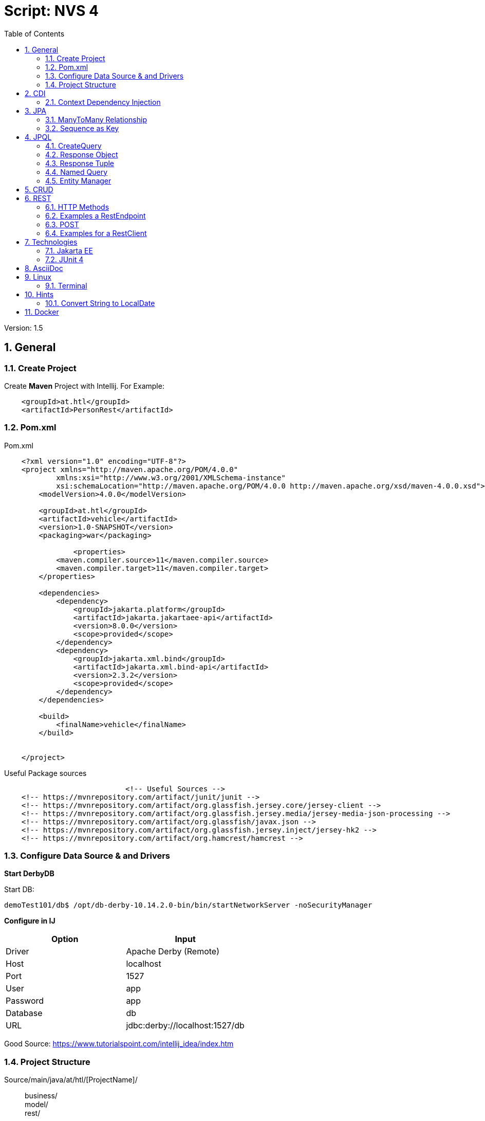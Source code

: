 = Script: NVS 4
:toc:


// Metadata
:author: GeorgSeng
:date: 2019-12-07
:revision:  1.5

// Settings
:source-highlighter: coderay
:icons: font
:sectnums:    // Nummerierung der Überschriften / section numbering
:pdfwidth: pdfwidth=80vw
// Refs:
:imagesdir: /home/georg/Documents/4NVS/Documents/images
//:imagesdir: images
//:sourcedir-code: src/main/java/at/htl/jdbcprimer
//:sourcedir-test: src/test/java/at/htl/jdbcprimer

 
Version: {revision}


//General
== General
////
The Document Contains:  

[lines=5]
. *General*
.. Create a Project
.. Pom.xml
.. Config Data Source DerbyDB 
.. Project Structure
... Repository
... Entity
... RestConfig
... InitBean
... Request.http
. *CDI*
.. Context Dependency Injection 
. *JPA*
.. Annotations 
.. ManyToMany Relationship
.. Auto Generated Table
.. Composite Key
.. Sequence as Key
. *JPQL*
.. CreateQuery
.. Response Object
.. Response Tuple
.. Named Query
.. Entity Manager
. *CRUDE*
.. Types
.. Examples
. *REST*
.. HTTP Methods
.. RestEndpoint GET
.. POST
.. RestClient
. *Technologies*
.. Jakarta EE
.. JUNIT 4
... Method Annotations
... Assert Methods
. *AsciiDoc*
. *Linux*
.. Terminal
. *Hints*
.. Convert String to LocalDate
////

//
=== Create Project

Create *Maven* Project with Intellij.
For Example:
[source, xml]
----
    <groupId>at.htl</groupId>
    <artifactId>PersonRest</artifactId>
----

//
=== Pom.xml
.Pom.xml
[source, XML]
----
    <?xml version="1.0" encoding="UTF-8"?>
    <project xmlns="http://maven.apache.org/POM/4.0.0"
            xmlns:xsi="http://www.w3.org/2001/XMLSchema-instance"
            xsi:schemaLocation="http://maven.apache.org/POM/4.0.0 http://maven.apache.org/xsd/maven-4.0.0.xsd">
        <modelVersion>4.0.0</modelVersion>

        <groupId>at.htl</groupId>
        <artifactId>vehicle</artifactId>
        <version>1.0-SNAPSHOT</version>
        <packaging>war</packaging>

                <properties>
            <maven.compiler.source>11</maven.compiler.source>
            <maven.compiler.target>11</maven.compiler.target>
        </properties>

        <dependencies>
            <dependency>
                <groupId>jakarta.platform</groupId>
                <artifactId>jakarta.jakartaee-api</artifactId>
                <version>8.0.0</version>
                <scope>provided</scope>
            </dependency>
            <dependency>
                <groupId>jakarta.xml.bind</groupId>
                <artifactId>jakarta.xml.bind-api</artifactId>
                <version>2.3.2</version>
                <scope>provided</scope>
            </dependency>
        </dependencies>

        <build>
            <finalName>vehicle</finalName>
        </build>


    </project>
----

.Useful Package sources
[source, XML]
----
                            <!-- Useful Sources -->
    <!-- https://mvnrepository.com/artifact/junit/junit -->
    <!-- https://mvnrepository.com/artifact/org.glassfish.jersey.core/jersey-client -->
    <!-- https://mvnrepository.com/artifact/org.glassfish.jersey.media/jersey-media-json-processing -->
    <!-- https://mvnrepository.com/artifact/org.glassfish/javax.json -->
    <!-- https://mvnrepository.com/artifact/org.glassfish.jersey.inject/jersey-hk2 -->
    <!-- https://mvnrepository.com/artifact/org.hamcrest/hamcrest -->
----

//
=== Configure Data Source & and Drivers

*Start DerbyDB*

.Start DB:
[source, shell]
----
demoTest101/db$ /opt/db-derby-10.14.2.0-bin/bin/startNetworkServer -noSecurityManager
----

*Configure in IJ*
|===
| *Option* | *Input*

| Driver | Apache Derby (Remote)

| Host | localhost

| Port | 1527

| User | app

| Password | app

| Database | db

| URL | jdbc:derby://localhost:1527/db

|===

Good Source:
https://www.tutorialspoint.com/intellij_idea/index.htm


:hardbreaks:

//ProjectStructure
=== Project Structure

//image::Project_Structure.png[]

Source/main/java/at/htl/[ProjectName]/::
business/
model/
rest/


Source/main/resources/::
Files.csv
META-INF/ :::
    persistence.xml


//
* The source code is usually in 3 subdirectory of the main folder *at.htl.project_Name* Folder. The subdirectory are *business, model, rest*.

* In the *business folder* is the *InitBean.java* which 
contains the init method for the Application server.

* In the *model folder* are the *Entities*.

* In the *rest folder* is the *Endpoints.java* and the *RestConfig.java* which configures the rest service.

* For testing the REST service a *request.http* can be created this file should be placed in the *requests folder* which is a subdirectory of the project's root directory.

* The *resources folder* which is also a subdirectory of the project's root directory is for resources. Like: *csv files* or the folder *META-INF* which contains the *persistance.xml*.

//
==== Repository

.Example for a Repository
[source, JAVA]
----
@Transactional
public class CourseRepository {


    @PersistenceContext
    EntityManager em;
}
----

//
==== Entity

.Example Person
[source, Java]
----
    package at.htl.person.model;
    import javax.persistence.*;

    @Entity
    //@Entity(name = "Person")
    public class Person {
        @Transient
        DateTimeFormatter dtf = DateTimeFormatter.ofPattern("dd.MM.yyyy");

        @Id @GeneratedValue(strategy = GenerationType.IDENTITY)
        private Long id;
        @Column(name = "customer_name")
        private String name;
    }
----

//
===== XML-Root
For xml we have to declare the entity as: 

.Example for Entity with XML+
[source, Java]
----
    import javax.xml.bind.annotation.XmlRootElement;

    @XmlRootElement
    public class Vehicle {}
----

//
==== Rest Config

.Rest Config File
[source, java]
----
    package at.htl.vehicle.rest;

    import javax.ws.rs.ApplicationPath;
    import javax.ws.rs.core.Application;

    @ApplicationPath("api")
    public class RestConfig extends Application {

    }
----

//
==== InitBean (Read data from csv)

Good Source:
https://stuetzpunkt.wordpress.com/2016/12/28/how-to-access-file-in-resources-folder-javaee/

.Example for read csv in InitBean
[source, java]
----
    private void init(
        @Observes
        @Initialized(ApplicationScoped.class) Object object) {
        readCsv(FILE_NAME);
    }

    private void readCsv(String fileName) {
        URL url = Thread.currentThread().getContextClassLoader()
                .getResource(fileName);
        try (Stream<String> stream = Files.lines(Paths.get(url.getPath())
                , StandardCharsets.UTF_8)) {
            stream
                    .skip(1)
                    ...
                    .forEach(em::merge);
        } catch (IOException e) {
            e.printStackTrace();
        }
    }
----

//
==== Request.http

.Examples for a POST in request.http
[source, HTTP]
----
    POST http://localhost:8080/person/api/person
    Content-Type: application/json

    [
        {
            "dob": "2001-10-07",
            "name": "Chiara"
        },
        {
            "dob": "2002-03-23",
            "name": "Christoph"
        }
    ]
----

.Examples for GET in request.http
[source, HTTP]
----
    ### Get All as XML
    GET http://localhost:8080/person/api/person/demo
    Accept: application/xml

    ### Get Susi
    GET http://localhost:8080/person/api/person?name=Susi
----

//CDI
== CDI
=== Context Dependency Injection 
CDI is part of JavaBeans it can be configured in the beans.xml file.

With the @Inject the cdi can create a contextual instance of the Object / Class you want to have.

* Field injection type (most important): Request Context and Injected in a particular field (@Inject private RequestScope requestScop)

* Constructor injection point (Field gets initialized in the constructor using cdi):  @Inject private ScopesBean(DependentScope){this.dependentScope = dependentScope;}

* Method injection point is the same as Constructor method.


//JPA
== JPA
JPA is a concept that can be implemented like a interface, the current reference implementation is EclipseLink.

The majority of imports is located in the fallowing package:
*Source Package: import javax.persistence.**;

.*Common JPA Annotations*
|===
|Annotation | Description

| @Entity | makes a class a entity

| @Entity(name = "Person") | defines the table name of the entity

| @Id | defines the Pk of a table entity

| @GeneratedValue(strategy = GenerationType.IDENTITY) 
| defines a auto generated key

a|
image::Column_options.png[]
| options for fields / columns

| @Transient
| defines fields that should not be part of the entity

| @Enumerated(EnumType.STRING)
  private EmploymentType empType;
| defines what kind of datatype of a enum get stored in the db (by default int)

|===

.*JPA Relationship Annotations* 
|===
|Annotation | Description

a|
[source, Java]
----
/*  Bestellung */
@OneToMany(mappedBy="bestellung", 
cascade = CascadeType.Persist, orphanRemoval=true)
private List<Bestellungsposition> bestellungspositionListe;
----
| delete dependent children, when the parent is going to be 
deleted (child-entities are orphans (=Waisen) then)


a|
[source, Java]
----
/*  Bestelposition */
@ManyToOne
@JoinColumn(name = "bestellung_id")
private Bestellung bestellung;
----
| the inverse part of the relationship

a|
[source, Java]
----
/*  Person */
@ManyToOne()
@JoinColumns({
    @JoinColumn(name = "Address_No"),
    @JoinColumn(name = "ssn")
})
private Address address;

/* Address */
@OneToMany(mappedBy = "id.person", cascade = CascadeType.PERSIST)
private List<Address> addresses = new ArrayList<>();
----
| when address has a composition key

a|
[source, Java]
----

/*  Person */
@OneToOne
@JoinColumn(unique = true)
private Address address;
----
| defines a OneToOne relationship and adds a Fk to the Address in the Person

a|
[source, Java]
----
@OneToOne(cascade = {CascadeType.PERSIST, CascadeType.REMOVE})
private Address address;
----
| the Address would get added the same moment as the parent object and removed

|===

//
=== ManyToMany Relationship

There are two ways to make a many to many relationship in JPA. You can decide between a auto generate association table or you can make one yourself. The auto generated on has a down side due to a leg of customizability so if you want to ahv custom fields you have to create a new @Entity class and a new @Embaddable class for the Id.

//
==== Auto Generated Table

.Example Auto Generated Association Table
[source, Java]
----
    @Entity
    class Student {
    
        @Id
        Long id;
    
        @ManyToMany
        @JoinTable(
            name = "course_like", 
            joinColumns = @JoinColumn(name = "student_id"), 
            inverseJoinColumns = @JoinColumn(name = "course_id"))
        Set<Course> likedCourses;
    }
    
    @Entity
    class Course {
    
        @Id
        Long id;
    
        @ManyToMany(mappedBy = "likedCourses")
        Set<Student> likes;
    }
----

The new association is in this case owned by the student.

==== Composite Key

.Example Composite Key
[source, Java]
----
    @Embeddable
    class CourseRatingKey implements Serializable {
    
        @Column(name = "student_id")
        Long studentId;
    
        @Column(name = "course_id")
        Long courseId;
    
        // standard constructors, getters, and setters
        // hashcode and equals implementation
    }
----

.Example Using a Composite Key
[source, Java]
----
    @Entity
    class CourseRating {
    
        @EmbeddedId             //Could be a normal @Id
        CourseRatingKey id;     //Long id;
    
        @ManyToOne
        @MapsId("student_id")   //This would then bin unnecessary
        @JoinColumn(name = "student_id")
        Student student;
    
        @ManyToOne
        @MapsId("course_id")    //This would then bin unnecessary
        @JoinColumn(name = "course_id")
        Course course;
    
        int rating;
    }

    class Student {
        @OneToMany(mappedBy = "student")
        Set<CourseRating> ratings;
    }
    
    class Course {
        @OneToMany(mappedBy = "course")
        Set<CourseRating> ratings;
    }
----

=== Sequence as Key
.Example Sequence as Primary Key
[source, JAVA]
----
    @Entity
    @Table(name = "XY_MY_OBJECT")
    @SequenceGenerator(name="xy_my_object_seq", initialValue=500, allocationSize=1)
    public class MyObject {

        @GeneratedValue(strategy= GenerationType.SEQUENCE, generator="xy_my_object_seq")
        @Id Long id;
    }
----

== JPQL
Java Persistance Query Language

=== CreateQuery

.Example for More Advanced Example
[source, java]
----
    public void getStuff(){
        System.out.println("\n JPA_1 | Query2:");
        Query query2 = em.createQuery(
                "SELECT NEW demo.AwesomePeopleDetail(p.isAwesome, count(p.SSN)) from Person p group by p.isAwesome");
        List<AwesomePeopleDetail> result2 = query2.getResultList();
        for (AwesomePeopleDetail apc : result2) {
            System.out.println(apc.isAwesome() + ": " + apc.getCount());
        }
    }
----

=== Response Object

.Example for Query Response Class
[source, java]
----
    public class AwesomePeopleDetail {

        private boolean isAwesome;
        private long count;

        public AwesomePeopleDetail(boolean isAwesome, long count) {
            this.isAwesome = isAwesome;
            this.count = count;
        }
        //region Properties
        ...
        //endregion
    }
----

=== Response Tuple
Example for saving Response in a Tuple:

.Example for a Tuple Response
[source, Java]
----
    private static void secondQuery(EntityManager em) {
        TypedQuery<Tuple> query = em.createQuery("select o.id, p.firstName || ' ' || p.lastName, a.country 
            || ' ' || a.city || ' ' || a.street || ' ' || a.streetNo as name, 
            sum(oi.amount * p2.price) as totalCost, sum(oi.amount) as pieces " +
                "from Person p join p.addresses a join Order o on o.customer = p join o.orderItems oi " +
                "join oi.id.product p2 where a.id.addressNo = o.shipmentAddress.id.addressNo group by o, p, a", Tuple.class);
        Tuple result = query.getResultList().get(0);
        var shipment = new OrderShipment((int) result.get(0), (String) result.get(1), (String) result.get(2), 
            (BigDecimal) result.get(3), Math.toIntExact((long) result.get(4)));
        printShipmentInfo(shipment);
    }
----

=== Named Query

.Example for NamedQueries
[source, java]
----
    @Entity
    @NamedQueries({
            @NamedQuery(
                    name = "Person.findAll",
                    query = "select p from Person p"
            ),
            @NamedQuery(
                    name = "Person.findByName",
                    query = "select p from Person p where p.name = :NAME"
            )
    })
----

.Example for a Rest using a NamedQuery
[source, java]
----
    @GET
    @Produces(MediaType.APPLICATION_JSON)
    public Person findByName(@QueryParam("name") String name) {
        return em
        .createNamedQuery("Person.findByName",Person.class)
        .setParameter("NAME", name)
        .getSingleResult();
    }
----

=== Entity Manager

Example for creating a Entity Manager

.Eample for Creating a EntityManager
[source, java]
----
    EntityManagerFactory emf = Persistence.createEntityManagerFactory("my−persistence−unit");
    EntityManager em = emf.createEntityManager();

    em.getTransaction().begin();
    // perform insert/update/delete/query
    em.getTransaction().commit(); 
    // or em.getTransaction().rollback();
    em.close();
----


Good Sources:
https://www.tutorialspoint.com/de/jpa/jpa_jpql.htm

== CRUD
* Create: persist entity

[source, java]
----
    em.persist(person);
----
* Read: find entity by id

[source, java]
----
    Person person = em.find(Person.class, "1234010190");
----
* Update: update entity fields

[source, java]
----
    Person person = em.find(Person.class, "1234010190");
    person.setName("Jane Doe");
    // optional: other operations
    em.merge();
    //em.getTransaction().commit(); 
    // executes update for the name of the person
----
* Delete: remove entity

[source, java]
----
    Person person = em.find(Person.class, "1234010190");
    em.remove(person);
    // optional: other operations
    em.getTransaction().commit(); 
    // executes delete for the person
----

//<<< //page brake
== REST

=== HTTP Methods

* Get (Read: all or a specific resource)
* Post (Create or Update: without a specific ID)
* HEAD
* PUT (Create or Update: with a specific ID)
* DELETE (delete a specific resource)
* TRACE
* OPTIONS
* CONNECT

Good Source:
https://wiki.selfhtml.org/wiki/HTTP/Anfragemethoden

=== Examples a RestEndpoint

.Common Imports for a RestEndpoint
[source, java]
----
    import javax.annotation.PostConstruct;
    import javax.json.*;
    import javax.persistence.*;
    import javax.transaction.Transactional;
    import javax.ws.rs.*;
    import javax.ws.rs.core.*;
    import java.net.URI;
    import java.time.LocalDate;
    import java.time.format.DateTimeFormatter;
    import java.util.List;
----

.Example for a Endpoint
[source, java]
----
    @Path("person")
    public class PersonEndpoint {

        public PersonEndpoint() {
        }

        @PersistenceContext
        EntityManager em;

        @GET
        @Produces({MediaType.APPLICATION_JSON, MediaType.APPLICATION_XM})
        public List<Person> findAll() {
            return em
                    .createNamedQuery("Person.findAll", Person.class)
                    .getResultList();
        }
----

=== POST

.Example for a Post
[source, java]
----
    @POST
    @Consumes(MediaType.APPLICATION_JSON)
    @Transactional
    public Response createPerson(
            final @Context UriInfo uriInfo,
            JsonValue jsonValue) {

        if (jsonValue.getValueType() == JsonValue.ValueType.ARRAY) {
            JsonArray jsonArray = jsonValue.asJsonArray();
            for (JsonValue value : jsonArray) {
                String name = value.asJsonObject().getString("name");
                ...
                p = em.merge(p);
            }
        } else {
            System.out.println("Ich bin ein Object");
        }
        return Response.ok().build();
    }
----

=== Examples for a RestClient

.Example for a get in a Java SE client
[source, java]
----
    //import javax.ws.rs.* //core or client;

    Client client = ClientBuilder.newClient();
    WebTarget tut = client.target("http://localhost:8080/restprimer/api/time");

    Response response = tut.request(MediaType.TEXT_PLAIN).get();
    String payload = response.readEntity(String.class);
    System.out.println("Request: " + payload);
----

.Example Returning a URI in the Request
[source, java]
----
    public Response foo(@Context UriInfo uri){
        URI uri = info.getAbsolutePathBuilder().path("/" 
            newCourseType.getId()).build();
        return Response.created(uri).build();
    } 
----

== Technologies

=== Jakarta EE
Good Source:
https://eclipse-ee4j.github.io/jakartaee-tutorial/

=== JUnit 4

.*Method Annotations*
|===
| *Tag* | *Description*
| @Test | Turns a public method into a JUnit test case.
| @Before | Method to run before every test case
| @After | Method to run after every test case
| @BeforeClass | Method to run once, before any test cases have run
| @AfterClass | Method to run once, after all test cases have run
|===

.*Assert Methods*
|===
| Method | Description
| assertTrue(test) | fails if the Boolean test is false
| assertFalse(test) | fails if the Boolean test is true
| assertEquals(expected, actual) | fails if the values are not equal
| assertSame(expected, actual) | fails if the values are not the same (by ==) have run
| assertNotSame(expected, actual) | fails if the values are the same (by ==)
| assertNull(value) | fails if the given value is not null
| assertNotNull(value) | fails if the given value is null
| fail() | causes current test to immediately fail
| assertEquals(“message”, expected, actual) | Each method can also be passed a string to display if it fails
|===

Good Source:
https://www.javatpoint.com/

== AsciiDoc

Great Source:
https://asciidoctor.org/docs/asciidoc-syntax-quick-reference/

== Linux 

=== Terminal

|=== 
| *Command* | *Description*
| ll | list all files and folders
| chmod | change mode of a file
| chown | change user rights on a folder

|===

== Hints

=== Convert String to LocalDate

.*Example Problem*
[source, JAVA]
----
DateTimeFormatter dtf = DateTimeFormatter.ofPattern("dd-MM-yy");
String dateString = "03-07-88"; // 3rd of July 1988

LocalDate date = LocalDate.parse(dateString, dtf);

System.out.println(date); // --> 2088-07-03
----

When converting a String with a two-digit-year to a LocalDate variable, the base of the convertion is 2000 so you get 2088 as result.

.*Example Solution*
[source, java]
----
To prevent this, you can subtract 100 years in the DateTimeFormatter-Object

DateTimeFormatter dtf = new DateTimeFormatterBuilder()
        .appendPattern("dd-MM-")
        .appendValueReduced(ChronoField.YEAR, 2, 2, 1900)
        .toFormatter();

String dateString = "03-07-88"; // 3rd of July 1988

LocalDate date = LocalDate.parse(dateString, dtf);

System.out.println(date); // --> 1988-07-03
----
Now the correct date is displayed

Source:

- https://stackoverflow.com/a/38354449
- https://docs.oracle.com/en/java/javase/11/docs/api/java.base/java/time/format/DateTimeFormatter.html

== Docker
Docker is a toll that gives you the opportunity to run applications in a small virtualization environment like a container. Docker is a major part for Microsrvices.

.Table useful commands
[options="header,footer"]
|=======================
| Command | Description
| docker ps | list running containers   
| docker inspect [container name] | list all information's about the container
|=======================